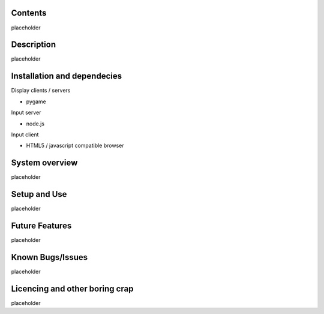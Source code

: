 
Contents
========

placeholder


Description
===========

placeholder


Installation and dependecies
============================

Display clients / servers

- pygame


Input server

- node.js


Input client

- HTML5 / javascript compatible browser


System overview
===============

placeholder


Setup and Use
=============

placeholder


Future Features
===============

placeholder


Known Bugs/Issues
=================

placeholder


Licencing and other boring crap
===============================

placeholder
